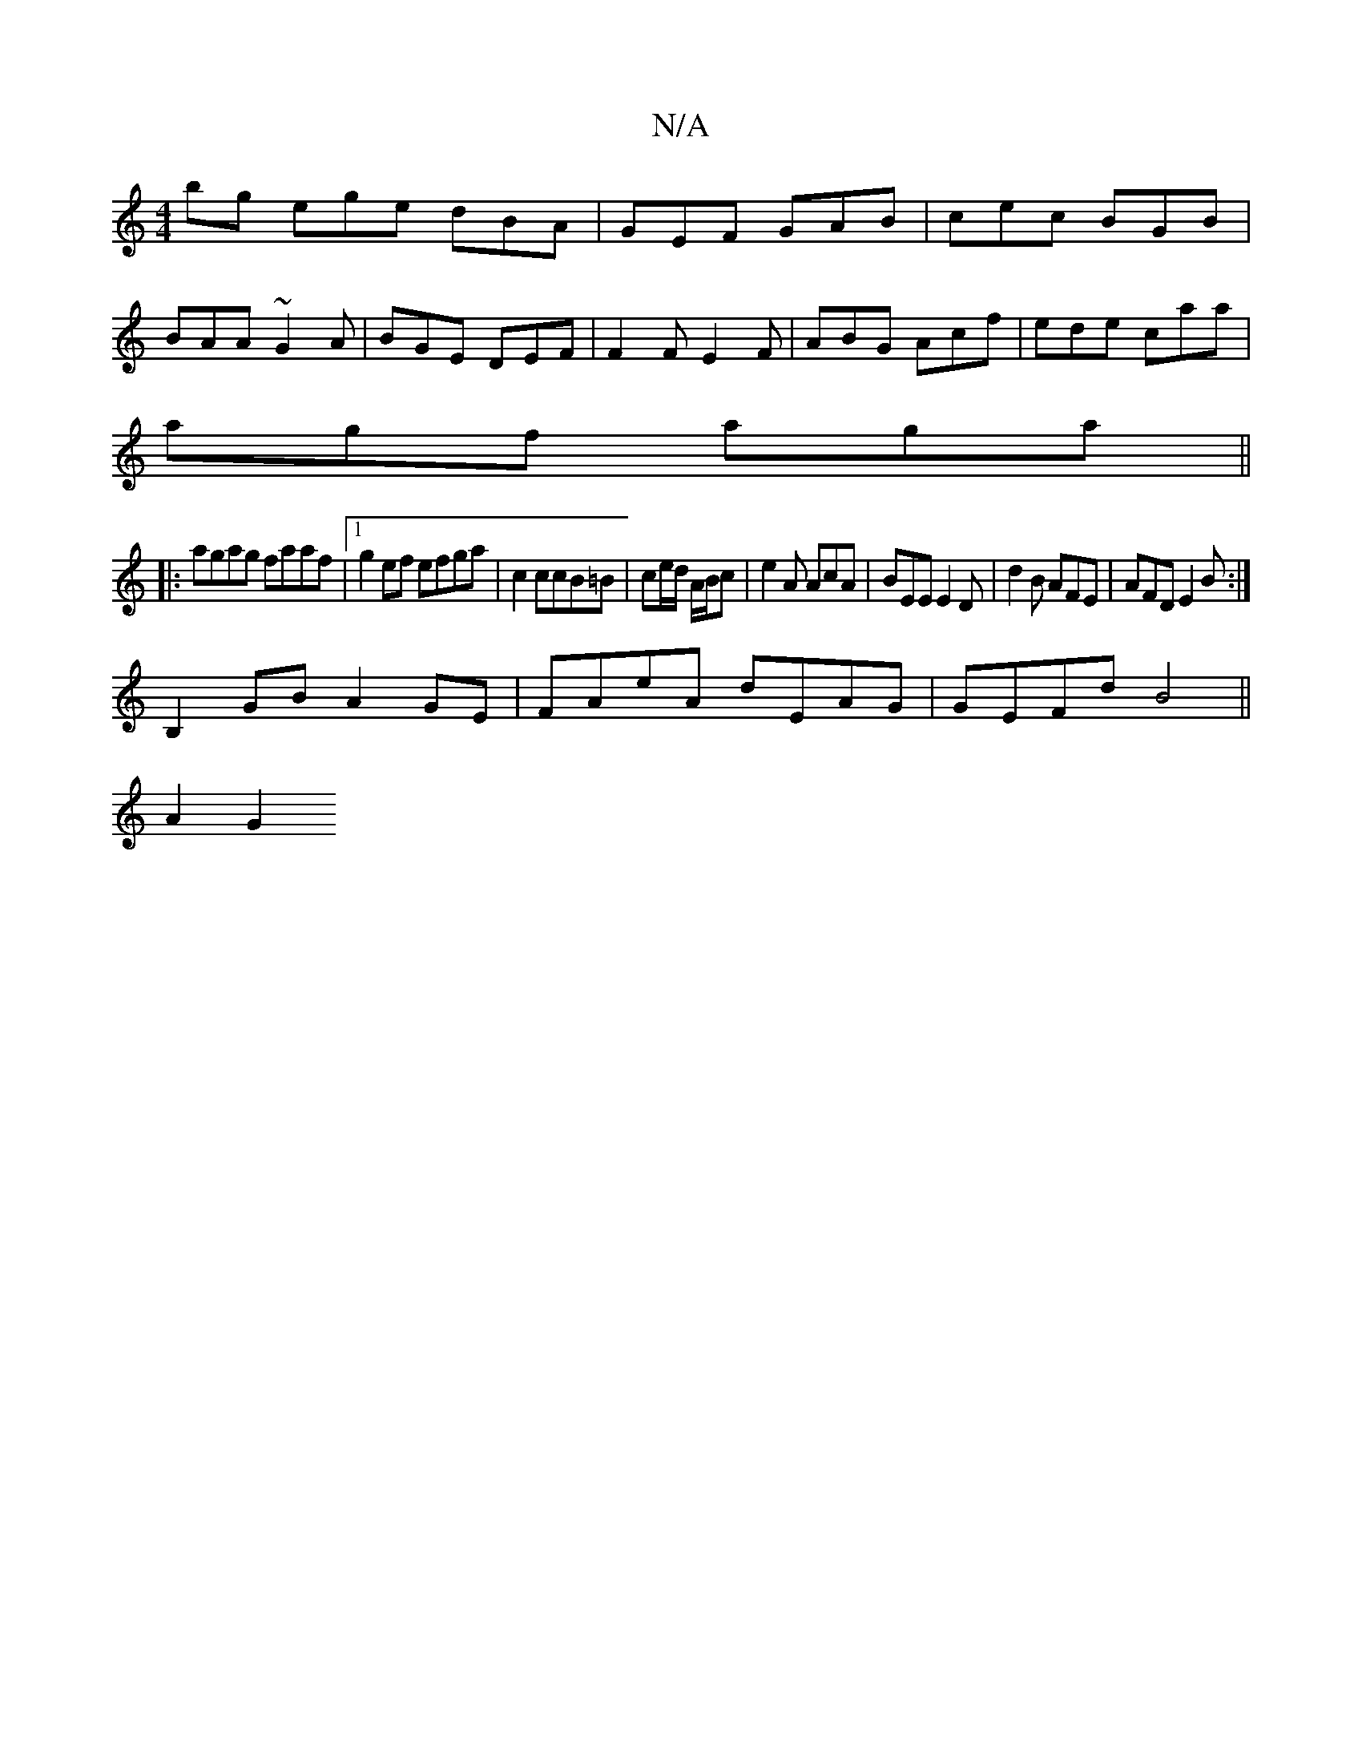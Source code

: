 X:1
T:N/A
M:4/4
R:N/A
K:Cmajor
bg ege dBA|GEF GAB|cec BGB|
BAA ~G2A| BGE DEF|F2 F E2F|ABG Acf|ede caa|
agf aga||
|:agag faaf|1 g2 ef efga|c2 ccB=B|ce/d/ A/B/c |e2A AcA|BEE E2D|d2B AFE|AFD E2B:|
B,2 GB A2GE|FAeA dEAG|GEFd B4||
A2 G2